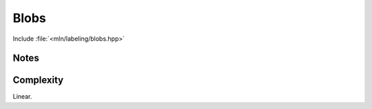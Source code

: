 Blobs
=====

Include :file:`<mln/labeling/blobs.hpp>`

.. cpp:namespace:: mln::labeling


.. cpp:function:: \
    template <std::integral Label, Image I> \ 
    image_ch_value_t<I, Label> blobs(I input, Neighborhood nbh, int& nlabel) 


    Labelize the connected components of binary image. 


    :tparam Label: The integral numeric type for the labels
    :param input: Input image
    :param nbh: Neighborhood
    :param nlabel: The number of labels in the image
    :return: An image of label from [0:nlabel] (label 0 is the background label)
    :exception: ``std::runtime_error`` if the number of labels overflows


Notes
-----

Complexity
----------

Linear.
